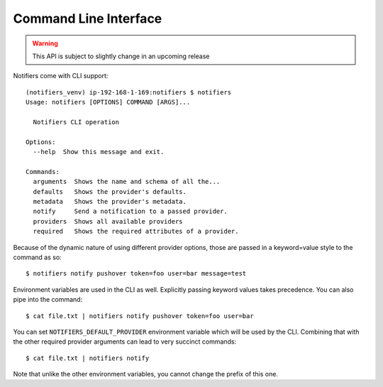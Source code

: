 Command Line Interface
----------------------

.. warning:: This API is subject to slightly change in an upcoming release

Notifiers come with CLI support::

    (notifiers_venv) ip-192-168-1-169:notifiers $ notifiers
    Usage: notifiers [OPTIONS] COMMAND [ARGS]...

      Notifiers CLI operation

    Options:
      --help  Show this message and exit.

    Commands:
      arguments  Shows the name and schema of all the...
      defaults   Shows the provider's defaults.
      metadata   Shows the provider's metadata.
      notify     Send a notification to a passed provider.
      providers  Shows all available providers
      required   Shows the required attributes of a provider.

Because of the dynamic nature of using different provider options, those are passed in a keyword=value style to the command as so::

    $ notifiers notify pushover token=foo user=bar message=test

Environment variables are used in the CLI as well. Explicitly passing keyword values takes precedence.
You can also pipe into the command::

    $ cat file.txt | notifiers notify pushover token=foo user=bar

You can set ``NOTIFIERS_DEFAULT_PROVIDER`` environment variable which will be used by the CLI. Combining that with the other required provider arguments can lead to very succinct commands::

    $ cat file.txt | notifiers notify

Note that unlike the other environment variables, you cannot change the prefix of this one.